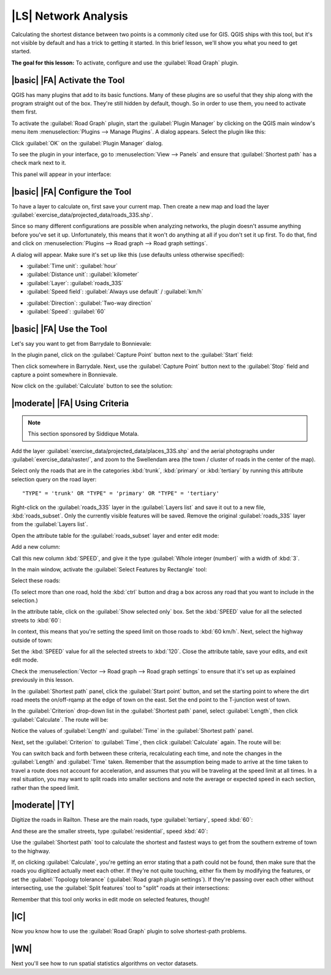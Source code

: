 |LS| Network Analysis
===============================================================================

Calculating the shortest distance between two points is a commonly cited use
for GIS. QGIS ships with this tool, but it's not visible by default and has a
trick to getting it started. In this brief lesson, we'll show you what you need
to get started.

**The goal for this lesson:** To activate, configure and use the
:guilabel:`Road Graph` plugin.

|basic| |FA| Activate the Tool
-------------------------------------------------------------------------------

QGIS has many plugins that add to its basic functions. Many of these plugins
are so useful that they ship along with the program straight out of the box.
They're still hidden by default, though. So in order to use them, you need to
activate them first.

To activate the :guilabel:`Road Graph` plugin, start the :guilabel:`Plugin
Manager` by clicking on the QGIS main window's menu item
:menuselection:`Plugins --> Manage Plugins`. A dialog appears. Select the
plugin like this:

.. image:: ../_static/vector_analysis/039.png
   :align: center

Click :guilabel:`OK` on the :guilabel:`Plugin Manager` dialog.

To see the plugin in your interface, go to :menuselection:`View --> Panels` and
ensure that :guilabel:`Shortest path` has a check mark next to it.

This panel will appear in your interface:

.. image:: ../_static/vector_analysis/042.png
   :align: center


|basic| |FA| Configure the Tool
-------------------------------------------------------------------------------

To have a layer to calculate on, first save your current map. Then create a new
map and load the layer :guilabel:`exercise_data/projected_data/roads_33S.shp`.

Since so many different configurations are possible when analyzing networks,
the plugin doesn't assume anything before you've set it up. Unfortunately, this
means that it won't do anything at all if you don't set it up first. To do
that, find and click on :menuselection:`Plugins --> Road graph --> Road graph
settings`.

A dialog will appear. Make sure it's set up like this (use defaults unless
otherwise specified):

.. image:: ../_static/vector_analysis/040.png
   :align: center

- :guilabel:`Time unit`: :guilabel:`hour`
- :guilabel:`Distance unit`: :guilabel:`kilometer`
- :guilabel:`Layer`: :guilabel:`roads_33S`
- :guilabel:`Speed field`: :guilabel:`Always use default` / :guilabel:`km/h`

.. image:: ../_static/vector_analysis/041.png
   :align: center

- :guilabel:`Direction`: :guilabel:`Two-way direction`
- :guilabel:`Speed`: :guilabel:`60`


|basic| |FA| Use the Tool
-------------------------------------------------------------------------------

Let's say you want to get from Barrydale to Bonnievale:

.. image:: ../_static/vector_analysis/043.png
   :align: center

In the plugin panel, click on the :guilabel:`Capture Point` button next to the
:guilabel:`Start` field:

.. image:: ../_static/vector_analysis/044.png
   :align: center

Then click somewhere in Barrydale. Next, use the :guilabel:`Capture Point`
button next to the :guilabel:`Stop` field and capture a point somewhere in
Bonnievale.

Now click on the :guilabel:`Calculate` button to see the solution:

.. image:: ../_static/vector_analysis/045.png
   :align: center

.. image:: ../_static/vector_analysis/046.png
   :align: center

|moderate| |FA| Using Criteria
-------------------------------------------------------------------------------

.. note:: This section sponsored by Siddique Motala.

Add the layer :guilabel:`exercise_data/projected_data/places_33S.shp` and the
aerial photographs under :guilabel:`exercise_data/raster/`, and zoom to the
Swellendam area (the town / cluster of roads in the center of the map).

Select only the roads that are in the categories :kbd:`trunk`, :kbd:`primary`
or :kbd:`tertiary` by running this attribute selection query on the road layer:

::

  "TYPE" = 'trunk' OR "TYPE" = 'primary' OR "TYPE" = 'tertiary'

Right-click on the :guilabel:`roads_33S` layer in the :guilabel:`Layers list`
and save it out to a new file, :kbd:`roads_subset`. Only the currently visible
features will be saved. Remove the original :guilabel:`roads_33S` layer from
the :guilabel:`Layers list`.

Open the attribute table for the :guilabel:`roads_subset` layer and enter edit
mode:

.. image:: ../_static/vector_analysis/047.png
   :align: center

Add a new column:

.. image:: ../_static/vector_analysis/050.png
   :align: center

Call this new column :kbd:`SPEED`, and give it the type :guilabel:`Whole
integer (number)` with a width of :kbd:`3`.

In the main window, activate the :guilabel:`Select Features by Rectangle` tool:

.. image:: ../_static/vector_analysis/051.png
   :align: center

Select these roads:

.. image:: ../_static/vector_analysis/052.png
   :align: center

(To select more than one road, hold the :kbd:`ctrl` button and drag a box
across any road that you want to include in the selection.)

In the attribute table, click on the :guilabel:`Show selected only` box. Set
the :kbd:`SPEED` value for all the selected streets to :kbd:`60`:

.. image:: ../_static/vector_analysis/053.png
   :align: center

In context, this means that you're setting the speed limit on those roads to
:kbd:`60 km/h`. Next, select the highway outside of town:

.. image:: ../_static/vector_analysis/054.png
   :align: center

Set the :kbd:`SPEED` value for all the selected streets to :kbd:`120`. Close
the attribute table, save your edits, and exit edit mode.

Check the :menuselection:`Vector --> Road graph --> Road graph settings` to
ensure that it's set up as explained previously in this lesson.

In the :guilabel:`Shortest path` panel, click the :guilabel:`Start point`
button, and set the starting point to where the dirt road meets the
on/off-rqamp at the edge of town on the east. Set the end point to the
T-junction west of town.

.. image:: ../_static/vector_analysis/055.png
   :align: center

In the :guilabel:`Criterion` drop-down list in the :guilabel:`Shortest path`
panel, select :guilabel:`Length`, then click :guilabel:`Calculate`. The route
will be:

.. image:: ../_static/vector_analysis/048.png
   :align: center

Notice the values of :guilabel:`Length` and :guilabel:`Time` in the
:guilabel:`Shortest path` panel.

Next, set the :guilabel:`Criterion` to :guilabel:`Time`, then click
:guilabel:`Calculate` again. The route will be:

.. image:: ../_static/vector_analysis/049.png
   :align: center

You can switch back and forth between these criteria, recalculating each time,
and note the changes in the :guilabel:`Length` and :guilabel:`Time` taken.
Remember that the assumption being made to arrive at the time taken to travel a
route does not account for acceleration, and assumes that you will be traveling
at the speed limit at all times. In a real situation, you may want to split
roads into smaller sections and note the average or expected speed in each
section, rather than the speed limit. 

|moderate| |TY|
-------------------------------------------------------------------------------

Digitize the roads in Railton. These are the main roads, type
:guilabel:`tertiary`, speed :kbd:`60`:

.. image:: ../_static/vector_analysis/056.png
   :align: center

And these are the smaller streets, type :guilabel:`residential`, speed
:kbd:`40`:

.. image:: ../_static/vector_analysis/057.png
   :align: center

Use the :guilabel:`Shortest path` tool to calculate the shortest and fastest
ways to get from the southern extreme of town to the highway.

If, on clicking :guilabel:`Calculate`, you're getting an error stating that a
path could not be found, then make sure that the roads you digitized actually
meet each other. If they're not quite touching, either fix them by modifying
the features, or set the :guilabel:`Topology tolerance` (:guilabel:`Road graph
plugin settings`). If they're passing over each other without intersecting, use
the :guilabel:`Split features` tool to "split" roads at their intersections:

.. image:: ../_static/vector_analysis/058.png
   :align: center

Remember that this tool only works in edit mode on selected features, though!

|IC|
-------------------------------------------------------------------------------

Now you know how to use the :guilabel:`Road Graph` plugin to solve
shortest-path problems.

|WN|
-------------------------------------------------------------------------------

Next you'll see how to run spatial statistics algorithms on vector datasets.
